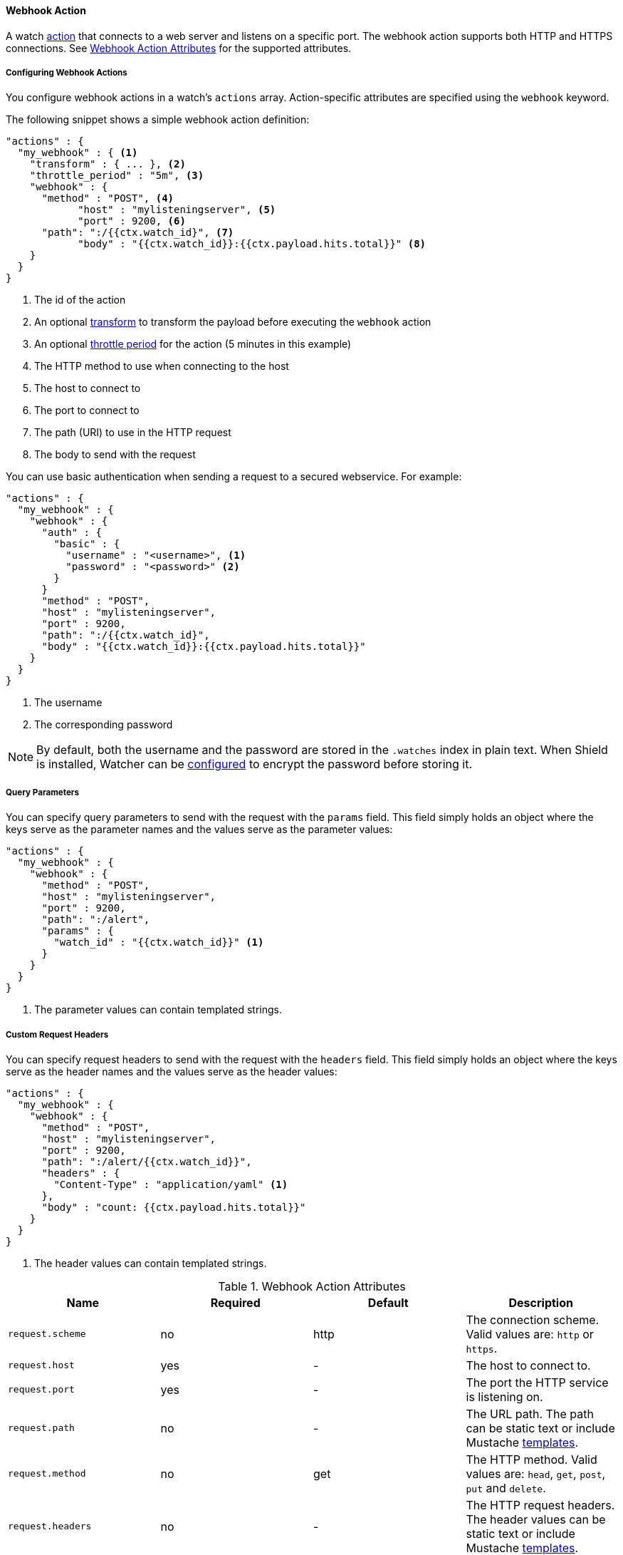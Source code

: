 [[actions-webhook]]
==== Webhook Action

A watch <<actions, action>> that connects to a web server and listens on a specific port. 
The webhook action supports both HTTP and HTTPS connections. See <<webhook-action-attributes>> for 
the supported attributes. 

[[configuring-webook-actions]]
===== Configuring Webhook Actions

You configure webhook actions in a watch's `actions` array. Action-specific attributes are
specified using the `webhook` keyword.

The following snippet shows a simple webhook action definition:

[source,json]
--------------------------------------------------
"actions" : {
  "my_webhook" : { <1>
    "transform" : { ... }, <2>
    "throttle_period" : "5m", <3>
    "webhook" : {
      "method" : "POST", <4>
	    "host" : "mylisteningserver", <5>
	    "port" : 9200, <6>
      "path": ":/{{ctx.watch_id}", <7>
	    "body" : "{{ctx.watch_id}}:{{ctx.payload.hits.total}}" <8>
    }
  }
}
--------------------------------------------------

<1> The id of the action
<2> An optional <<transform, transform>> to transform the payload before executing the `webhook` action
<3> An optional <<actions-ack-throttle, throttle period>> for the action (5 minutes in this example)
<4> The HTTP method to use when connecting to the host
<5> The host to connect to
<6> The port to connect to
<7> The path (URI) to use in the HTTP request
<8> The body to send with the request

You can use basic authentication when sending a request to a secured webservice. For example:

[source,json]
--------------------------------------------------
"actions" : {
  "my_webhook" : {
    "webhook" : {
      "auth" : {
        "basic" : {
          "username" : "<username>", <1>
          "password" : "<password>" <2>
        }
      }
      "method" : "POST",
      "host" : "mylisteningserver",
      "port" : 9200,
      "path": ":/{{ctx.watch_id}",
      "body" : "{{ctx.watch_id}}:{{ctx.payload.hits.total}}"
    }
  }
}
--------------------------------------------------

<1> The username
<2> The corresponding password

NOTE: By default, both the username and the password are stored in the `.watches` index in plain text. When
Shield is installed, Watcher can be <<shield-watch-data-encryption ,configured>> to encrypt the password before
storing it.

[[webhook-query-parameters]]
===== Query Parameters

You can specify query parameters to send with the request with the `params` field. This field simply
holds an object where the keys serve as the parameter names and the values serve as the parameter values:

[source,json]
--------------------------------------------------
"actions" : {
  "my_webhook" : {
    "webhook" : {
      "method" : "POST",
      "host" : "mylisteningserver",
      "port" : 9200,
      "path": ":/alert",
      "params" : {
        "watch_id" : "{{ctx.watch_id}}" <1>
      }
    }
  }
}
--------------------------------------------------

<1> The parameter values can contain templated strings.

[[webhook-custom-request-headers]]
===== Custom Request Headers

You can specify request headers to send with the request with the `headers` field. This field simply
holds an object where the keys serve as the header names and the values serve as the header values:

[source,json]
--------------------------------------------------
"actions" : {
  "my_webhook" : {
    "webhook" : {
      "method" : "POST",
      "host" : "mylisteningserver",
      "port" : 9200,
      "path": ":/alert/{{ctx.watch_id}}",
      "headers" : {
        "Content-Type" : "application/yaml" <1>
      },
      "body" : "count: {{ctx.payload.hits.total}}"
    }
  }
}
--------------------------------------------------

<1> The header values can contain templated strings.

[[webhook-action-attributes]]
.Webhook Action Attributes
[options="header"]
|======
| Name                                          |Required   | Default     | Description
| `request.scheme`                              | no        | http        | The connection scheme. Valid values are: `http` or `https`.
| `request.host`                                | yes       | -           | The host to connect to.
| `request.port`                                | yes       | -           | The port the HTTP service is listening on.
| `request.path`                                | no        | -           | The URL path. The path can be static text or include Mustache <<templates, templates>>.
| `request.method`                              | no        | get         | The HTTP method. Valid values are: `head`, `get`, `post`, `put` and `delete`.
| `request.headers`                             | no        | -           | The HTTP request headers. The header values can be static text or include Mustache <<templates, templates>>.
| `request.params`                              | no        | -           | The URL query string parameters. The parameter values can be static text or include Mustache <<templates, templates>>.
| `request.auth`                                | no        | -           | Authentication related HTTP headers. Currently, only basic authentication is supported.
| `request.body`                                | no        | -           | The HTTP request body. The body can be static text or include Mustache <<templates, templates>>. When not specified, an empty body is sent.
| `request.connection_timeout`                  | no        | 10s         | The timeout for setting up the http connection. If the connection could not be set up within this time, the action will timeout and fail. It is
                                                                            also possible to <<configuring-default-http-timeouts, configure>> the default connection timeout for all http connection timeouts.
| `request.read_timeout`                        | no        | 10s         | The timeout for reading data from http connection. If no response was received within this time, the action will timeout and fail. It is
                                                                            also possible to <<configuring-default-http-timeouts, configure>> the default read timeout for all http connection timeouts.
|======


